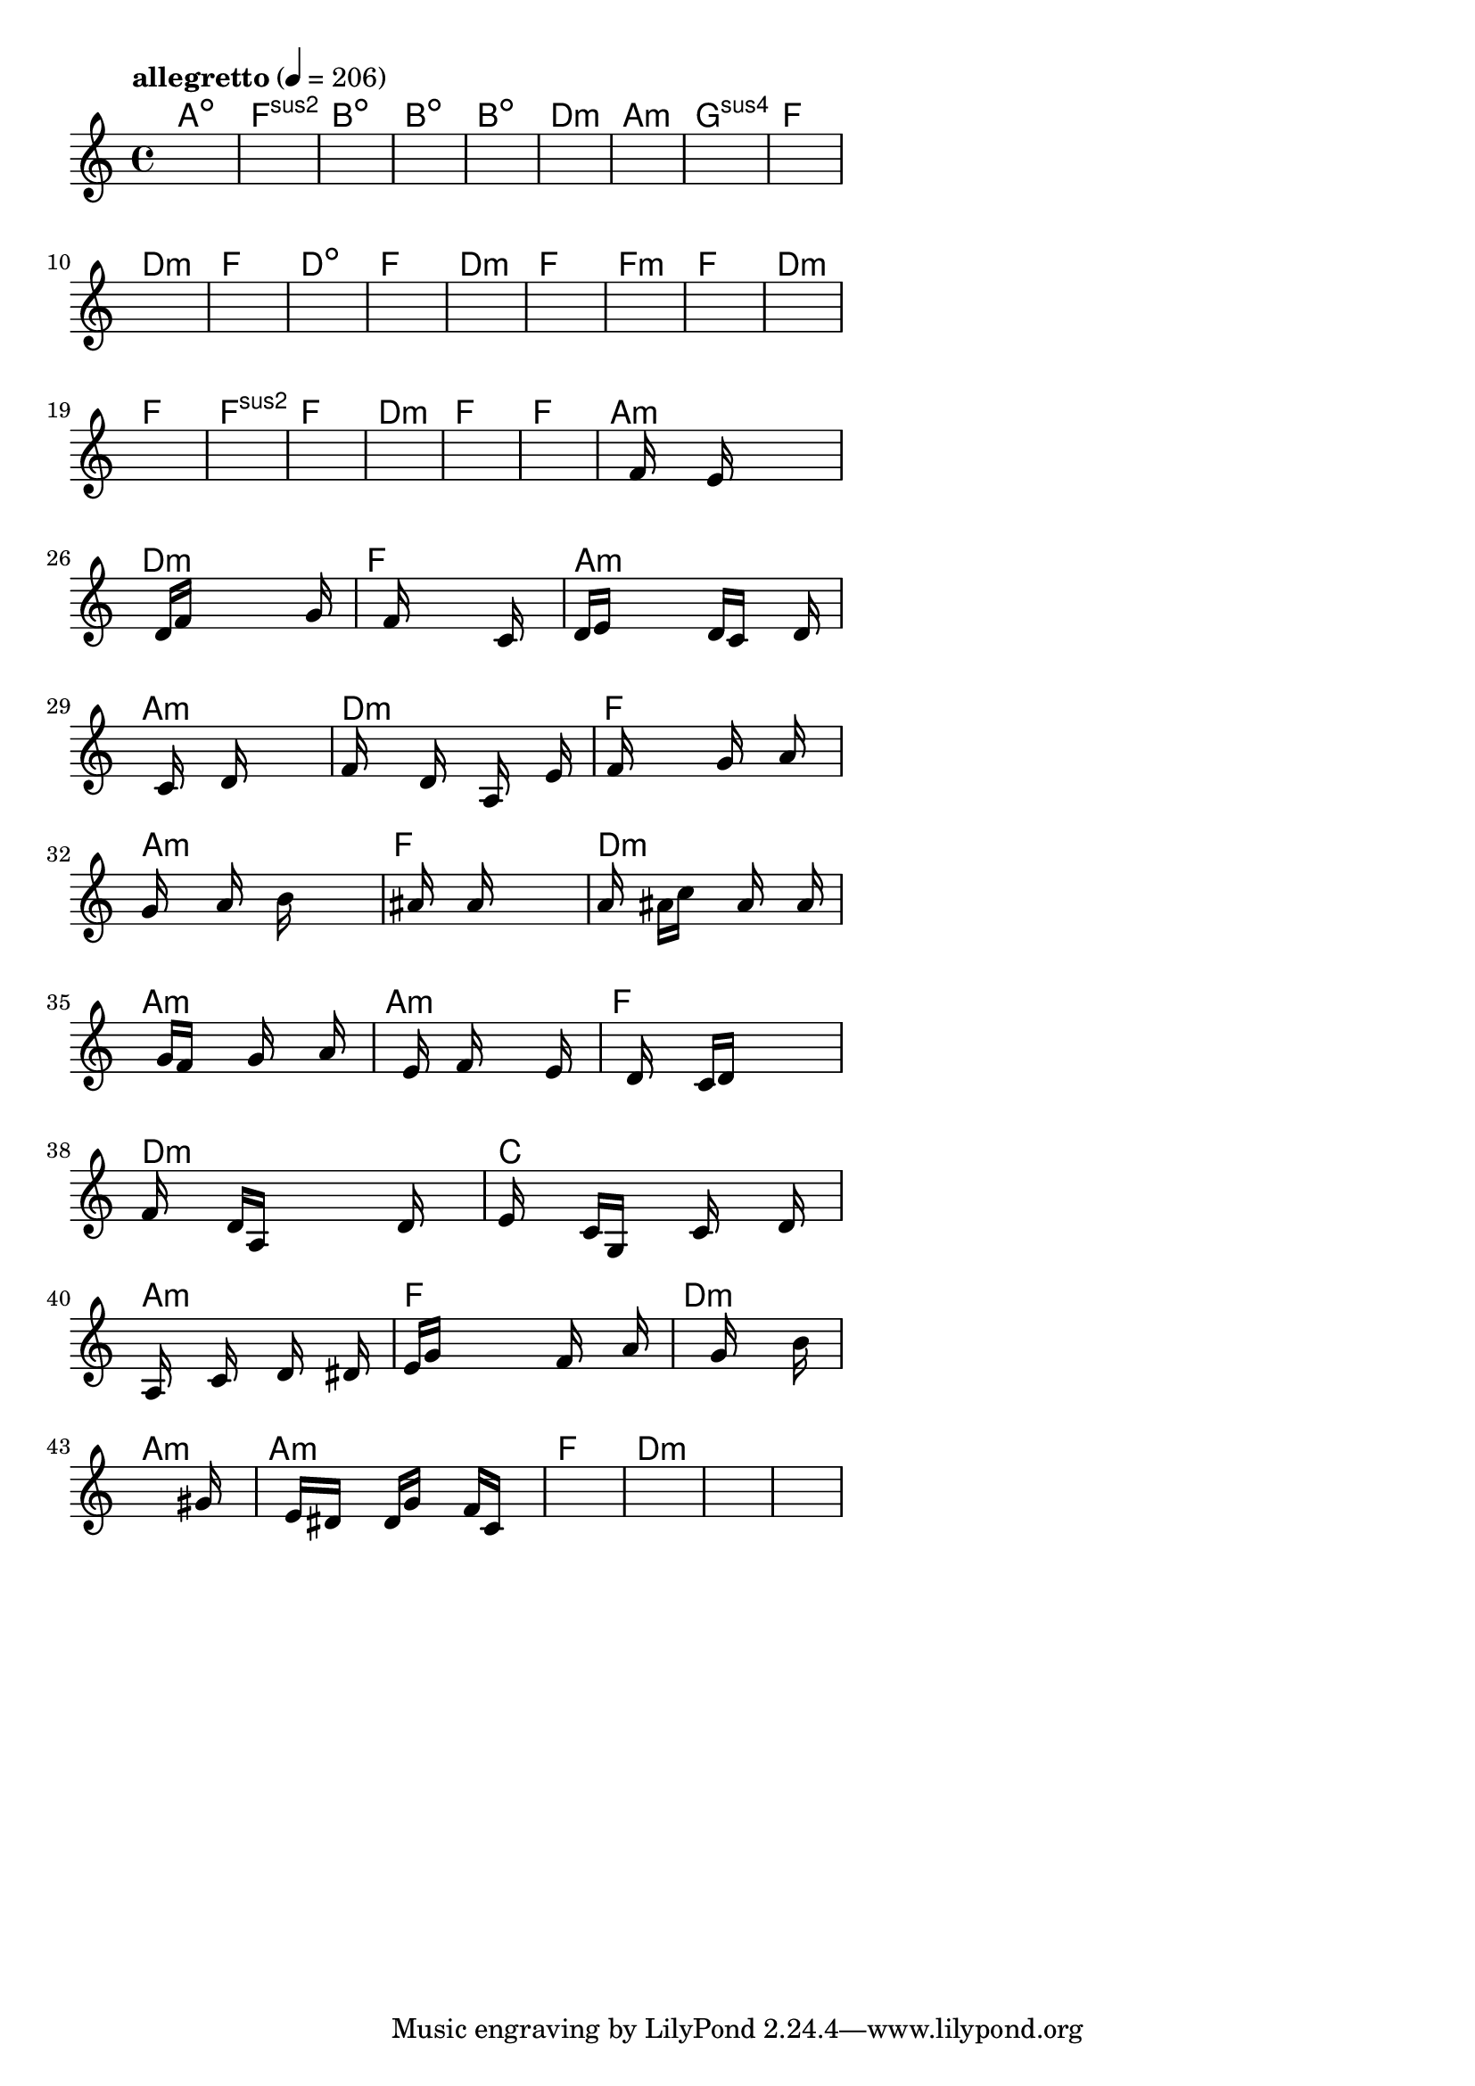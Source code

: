 \version "2.18.2"

% GaConfiguration:
  % size: 30
  % crossover: 0.8
  % mutation: 0.5
  % iterations: 40
  % fittestAlwaysSurvives: true
  % maxResults: 100
  % fitnessThreshold: 0.8
  % generationThreshold: 0.7


melody = {
 \key c\major
 \time 4/4
 \tempo  "allegretto" 4 = 206
 s16 s16 s16 s16  s16 s16 s16 s16  s16 s16 s16 s16  s16 s16 s16 s16 |
 s16 s16 s16 s16  s16 s16 s16 s16  s16 s16 s16 s16  s16 s16 s16 s16 |
 s16 s16 s16 s16  s16 s16 s16 s16  s16 s16 s16 s16  s16 s16 s16 s16 |
 s16 s16 s16 s16  s16 s16 s16 s16  s16 s16 s16 s16  s16 s16 s16 s16 |

 s16 s16 s16 s16  s16 s16 s16 s16  s16 s16 s16 s16  s16 s16 s16 s16 |
 s16 s16 s16 s16  s16 s16 s16 s16  s16 s16 s16 s16  s16 s16 s16 s16 |
 s16 s16 s16 s16  s16 s16 s16 s16  s16 s16 s16 s16  s16 s16 s16 s16 |
 s16 s16 s16 s16  s16 s16 s16 s16  s16 s16 s16 s16  s16 s16 s16 s16 |

 s16 s16 s16 s16  s16 s16 s16 s16  s16 s16 s16 s16  s16 s16 s16 s16 |
 s16 s16 s16 s16  s16 s16 s16 s16  s16 s16 s16 s16  s16 s16 s16 s16 |
 s16 s16 s16 s16  s16 s16 s16 s16  s16 s16 s16 s16  s16 s16 s16 s16 |
 s16 s16 s16 s16  s16 s16 s16 s16  s16 s16 s16 s16  s16 s16 s16 s16 |

 s16 s16 s16 s16  s16 s16 s16 s16  s16 s16 s16 s16  s16 s16 s16 s16 |
 s16 s16 s16 s16  s16 s16 s16 s16  s16 s16 s16 s16  s16 s16 s16 s16 |
 s16 s16 s16 s16  s16 s16 s16 s16  s16 s16 s16 s16  s16 s16 s16 s16 |
 s16 s16 s16 s16  s16 s16 s16 s16  s16 s16 s16 s16  s16 s16 s16 s16 |

 s16 s16 s16 s16  s16 s16 s16 s16  s16 s16 s16 s16  s16 s16 s16 s16 |
 s16 s16 s16 s16  s16 s16 s16 s16  s16 s16 s16 s16  s16 s16 s16 s16 |
 s16 s16 s16 s16  s16 s16 s16 s16  s16 s16 s16 s16  s16 s16 s16 s16 |
 s16 s16 s16 s16  s16 s16 s16 s16  s16 s16 s16 s16  s16 s16 s16 s16 |

 s16 s16 s16 s16  s16 s16 s16 s16  s16 s16 s16 s16  s16 s16 s16 s16 |
 s16 s16 s16 s16  s16 s16 s16 s16  s16 s16 s16 s16  s16 s16 s16 s16 |
 s16 s16 s16 s16  s16 s16 s16 s16  s16 s16 s16 s16  s16 s16 s16 s16 |
 s16 s16 s16 s16  s16 s16 s16 s16  s16 s16 s16 s16  s16 s16 s16 s16 |

 s16 s16 s16 s16  s16 f'16 s16 s16  s16 e'16 s16 s16  s16 s16 s16 s16 |
 s16 s16 s16 s16  d'16 f'16 s16 s16  s16 s16 s16 s16  s16 g'16 s16 s16 |
 s16 s16 s16 s16  s16 f'16 s16 s16  s16 s16 s16 s16  c'16 s16 s16 s16 |
 d'16 e'16 s16 s16  s16 s16 s16 s16  d'16 c'16 s16 s16  s16 d'16 s16 s16 |

 s16 s16 s16 s16  s16 c'16 s16 s16  s16 d'16 s16 s16  s16 s16 s16 s16 |
 f'16 s16 s16 s16  s16 d'16 s16 s16  s16 a16 s16 s16  s16 e'16 s16 s16 |
 s16 f'16 s16 s16  s16 s16 s16 s16  g'16 s16 s16 s16  a'16 s16 s16 s16 |
 g'16 s16 s16 s16  s16 a'16 s16 s16  s16 b'16 s16 s16  s16 s16 s16 s16 |

 s16 s16 s16 s16  ais'16 s16 s16 s16  a'16 s16 s16 s16  s16 s16 s16 s16 |
 a'16 s16 s16 s16  ais'16 c''16 s16 s16  s16 a'16 s16 s16  s16 a'16 s16 s16 |
 s16 s16 s16 s16  g'16 f'16 s16 s16  s16 g'16 s16 s16  s16 a'16 s16 s16 |
 s16 s16 s16 s16  s16 e'16 s16 s16  f'16 s16 s16 s16  s16 e'16 s16 s16 |

 s16 s16 s16 s16  d'16 s16 s16 s16  c'16 d'16 s16 s16  s16 s16 s16 s16 |
 f'16 s16 s16 s16  d'16 a16 s16 s16  s16 s16 s16 s16  d'16 s16 s16 s16 |
 e'16 s16 s16 s16  c'16 g16 s16 s16  s16 c'16 s16 s16  s16 d'16 s16 s16 |
 s16 a16 s16 s16  s16 c'16 s16 s16  s16 d'16 s16 s16  s16 dis'16 s16 s16 |

 e'16 g'16 s16 s16  s16 s16 s16 s16  s16 f'16 s16 s16  s16 a'16 s16 s16 |
 s16 s16 s16 s16  s16 s16 s16 s16  g'16 s16 s16 s16  s16 b'16 s16 s16 |
 s16 s16 s16 s16  s16 s16 s16 s16  s16 s16 s16 s16  s16 gis'16 s16 s16 |
 s16 s16 s16 s16  e'16 dis'16 s16 s16  d'16 g'16 s16 s16  f'16 c'16 s16 s16 |

 s16 s16 s16 s16  s16 s16 s16 s16  s16 s16 s16 s16  s16 s16 s16 s16 |
 s16 s16 s16 s16  s16 s16 s16 s16  s16 s16 s16 s16  s16 s16 s16 s16 |
 s16 s16 s16 s16  s16 s16 s16 s16  s16 s16 s16 s16  s16 s16 s16 s16 |
 s16 s16 s16 s16  s16 s16 s16 s16  s16 s16 s16 s16  s16 s16 s16 s16 |

}

lead = \chordmode {
% chord: Adim, fitness: 0.5, complexity: 0.11666666666666665, execution time: 480ms
 a1:dim |
% chord: Fsus2(#11#9), fitness: 0.5, complexity: 0.8666666666666667, execution time: 32ms
 f1:sus2 |
% chord: Bdim, fitness: 0.5, complexity: 0.11666666666666665, execution time: 21ms
 b1:dim |
% chord: Bdim(b13), fitness: 0.65625, complexity: 0.8666666666666667, execution time: 40ms
 b1:dim |

% chord: Bdim(b9), fitness: 0.5, complexity: 0.8666666666666667, execution time: 15ms
 b1:dim |
% chord: Dmin, fitness: 0.75, complexity: 0.11666666666666665, execution time: 32ms
 d1:m |
% chord: Amin(b13b9#9), fitness: 0.7569444444444445, complexity: 0.8666666666666667, execution time: 19ms
 a1:m |
% chord: Gsus4(#9b9), fitness: 0.8055555555555557, complexity: 0.8666666666666667, execution time: 17ms
 g1:sus4 |

% chord: F, fitness: 0.8645833333333334, complexity: 0.11666666666666665, execution time: 17ms
 f1: |
% chord: Dmin, fitness: 0.7604166666666666, complexity: 0.11666666666666665, execution time: 15ms
 d1:m |
% chord: F, fitness: 0.8472222222222222, complexity: 0.11666666666666665, execution time: 11ms
 f1: |
% chord: Ddim, fitness: 0.7777777777777778, complexity: 0.11666666666666665, execution time: 10ms
 d1:dim |

% chord: F, fitness: 0.8645833333333334, complexity: 0.11666666666666665, execution time: 13ms
 f1: |
% chord: Dmin, fitness: 0.8125, complexity: 0.11666666666666665, execution time: 15ms
 d1:m |
% chord: F, fitness: 0.8125, complexity: 0.11666666666666665, execution time: 5ms
 f1: |
% chord: Fmin, fitness: 0.7951388888888888, complexity: 0.11666666666666665, execution time: 13ms
 f1:m |

% chord: F, fitness: 0.9166666666666666, complexity: 0.11666666666666665, execution time: 11ms
 f1: |
% chord: Dmin, fitness: 0.8125, complexity: 0.11666666666666665, execution time: 4ms
 d1:m |
% chord: F, fitness: 0.8125, complexity: 0.11666666666666665, execution time: 2ms
 f1: |
% chord: Fsus2, fitness: 0.8472222222222222, complexity: 0.11666666666666665, execution time: 11ms
 f1:sus2 |

% chord: F, fitness: 0.8125, complexity: 0.11666666666666665, execution time: 13ms
 f1: |
% chord: Dmin, fitness: 0.8472222222222222, complexity: 0.11666666666666665, execution time: 8ms
 d1:m |
% chord: F, fitness: 0.8472222222222222, complexity: 0.11666666666666665, execution time: 3ms
 f1: |
% chord: F, fitness: 0.7951388888888888, complexity: 0.11666666666666665, execution time: 15ms
 f1: |

% chord: Amin, fitness: 0.8472222222222222, complexity: 0.11666666666666665, execution time: 15ms
 a1:m |
% chord: Dmin, fitness: 0.8055555555555557, complexity: 0.11666666666666665, execution time: 14ms
 d1:m |
% chord: F, fitness: 0.8055555555555557, complexity: 0.11666666666666665, execution time: 3ms
 f1: |
% chord: Amin, fitness: 0.8025173611111112, complexity: 0.11666666666666665, execution time: 25ms
 a1:m |

% chord: Amin(b13#11#9), fitness: 0.8645833333333334, complexity: 0.8666666666666667, execution time: 12ms
 a1:m |
% chord: Dmin(#9), fitness: 0.8368055555555555, complexity: 0.8666666666666667, execution time: 26ms
 d1:m |
% chord: F, fitness: 0.8368055555555555, complexity: 0.11666666666666665, execution time: 5ms
 f1: |
% chord: Amin(b9#9), fitness: 0.8294270833333334, complexity: 0.8666666666666667, execution time: 12ms
 a1:m |

% chord: F, fitness: 0.8489583333333334, complexity: 0.11666666666666665, execution time: 13ms
 f1: |
% chord: Dmin(#9), fitness: 0.7326388888888888, complexity: 0.8666666666666667, execution time: 15ms
 d1:m |
% chord: Amin, fitness: 0.8489583333333334, complexity: 0.11666666666666665, execution time: 16ms
 a1:m |
% chord: Amin, fitness: 0.8355034722222222, complexity: 0.11666666666666665, execution time: 13ms
 a1:m |

% chord: F, fitness: 0.8489583333333334, complexity: 0.11666666666666665, execution time: 17ms
 f1: |
% chord: Dmin, fitness: 0.8342013888888888, complexity: 0.11666666666666665, execution time: 4ms
 d1:m |
% chord: C, fitness: 0.8342013888888888, complexity: 0.11666666666666665, execution time: 11ms
 c1: |
% chord: Amin, fitness: 0.8472222222222222, complexity: 0.11666666666666665, execution time: 15ms
 a1:m |

% chord: F, fitness: 0.8984375, complexity: 0.11666666666666665, execution time: 15ms
 f1: |
% chord: Dmin(#9), fitness: 0.90625, complexity: 0.8666666666666667, execution time: 14ms
 d1:m |
% chord: Amin, fitness: 0.90625, complexity: 0.11666666666666665, execution time: 5ms
 a1:m |
% chord: Amin, fitness: 0.8302951388888888, complexity: 0.11666666666666665, execution time: 13ms
 a1:m |

% chord: F, fitness: 0.8368055555555555, complexity: 0.11666666666666665, execution time: 13ms
 f1: |
% chord: Dmin, fitness: 0.7651909722222222, complexity: 0.11666666666666665, execution time: 16ms
 d1:m |
% chord: -, fitness: -, complexity: -, execution time: -
 s1 |
% chord: -, fitness: -, complexity: -, execution time: -
 s1 |

}

% avg execution time: 23.208333333333332ms
% avg chord complexity: 0.26805555555555555
% avg fitness value: 0.8223741319444442

\score {
 <<
  \new ChordNames \lead
  \new Staff \melody
 >>
 \midi { }
 \layout {
  indent = #0
  line-width = #110
  \context {
    \Score
    \override SpacingSpanner.uniform-stretching = ##t
    \accidentalStyle forget    }
 }
}